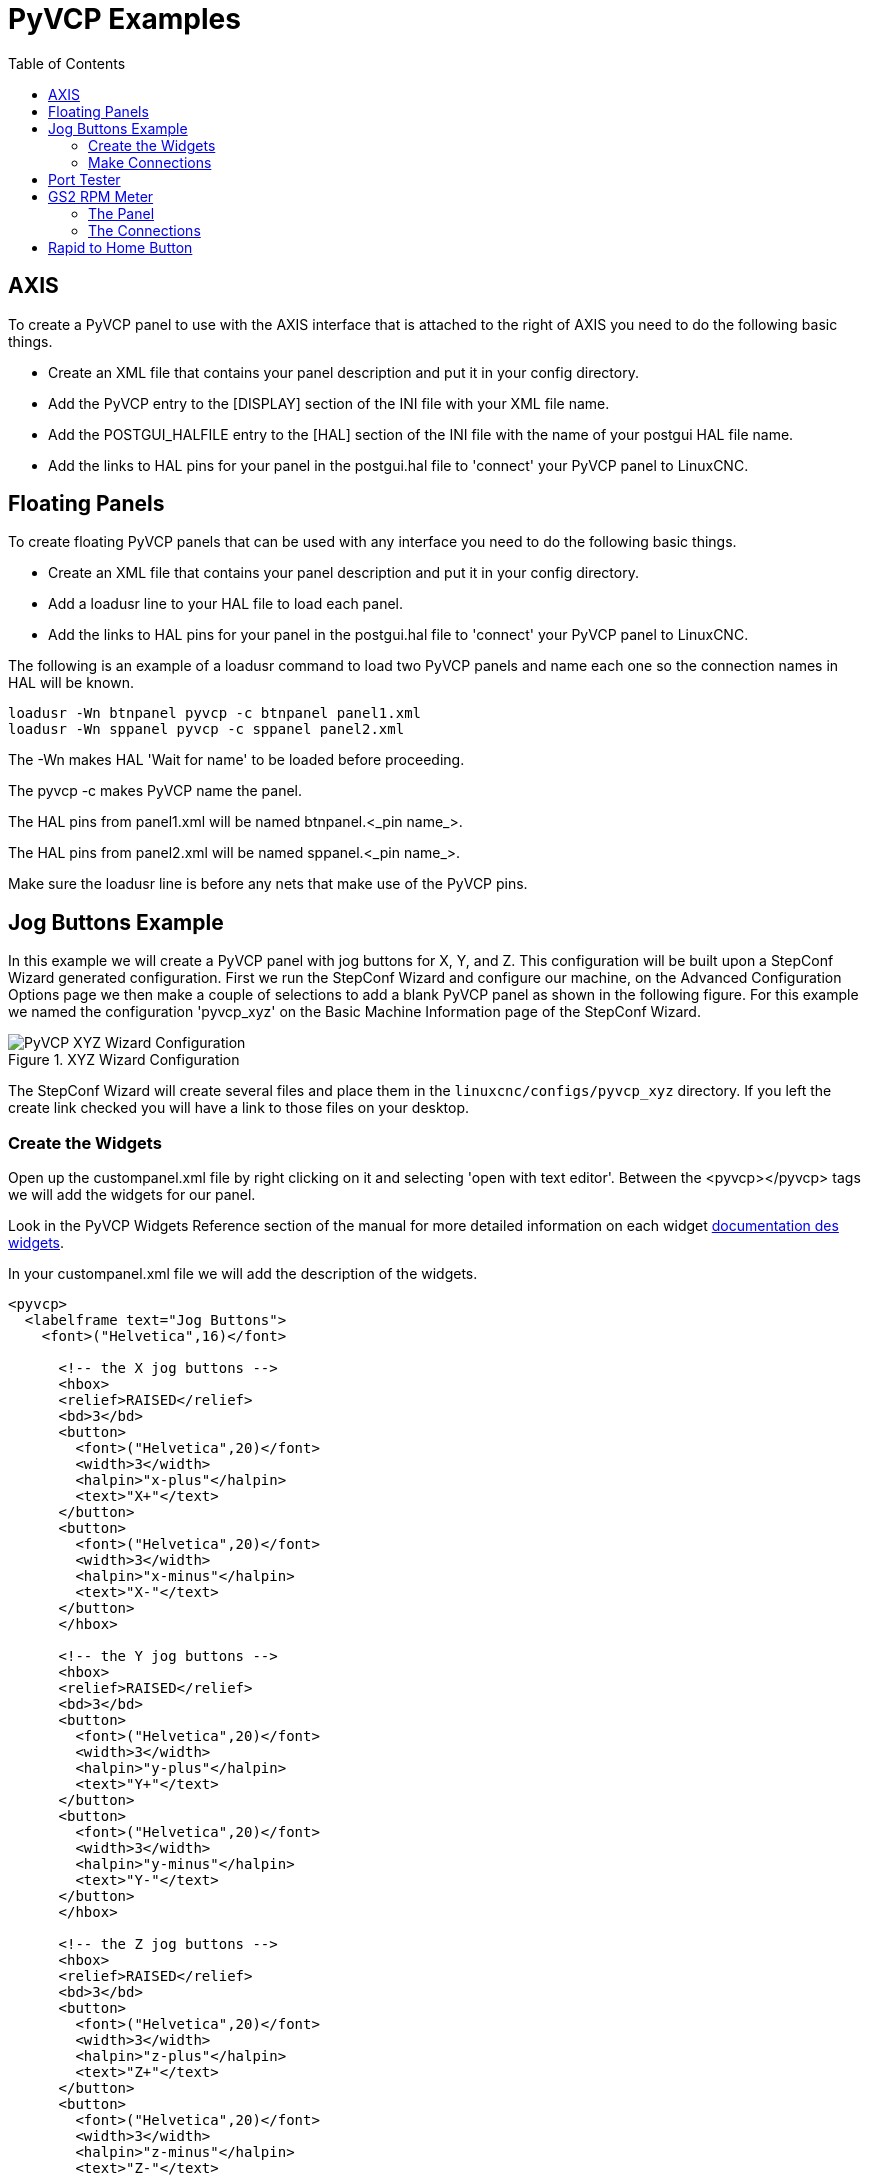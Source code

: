 :lang: en
:toc:

= PyVCP Examples

// Custom lang highlight
// must come after the doc title, to work around a bug in asciidoc 8.6.6
:ini: {basebackend@docbook:'':ini}
:hal: {basebackend@docbook:'':hal}
:ngc: {basebackend@docbook:'':ngc}

== AXIS

To create a PyVCP panel to use with the AXIS interface that is
attached to the right of AXIS you need to do the following basic things.

* Create an XML file that contains your panel description and put it in your config directory.
* Add the PyVCP entry to the [DISPLAY] section of the INI file with your XML file name.
* Add the POSTGUI_HALFILE entry to the [HAL] section of the INI file
  with the name of your postgui HAL file name.
* Add the links to HAL pins for your panel in the postgui.hal file to
  'connect' your PyVCP panel to LinuxCNC.

== Floating Panels

To create floating PyVCP panels that can be used with any interface
you need to do the following basic things.

* Create an XML file that contains your panel description and put it in
  your config directory.
* Add a loadusr line to your HAL file to load each panel.
* Add the links to HAL pins for your panel in the postgui.hal file to
  'connect' your PyVCP panel to LinuxCNC.

The following is an example of a loadusr command to load two PyVCP
panels and name each one so the connection names in HAL will be known.

[source,c]
----
loadusr -Wn btnpanel pyvcp -c btnpanel panel1.xml
loadusr -Wn sppanel pyvcp -c sppanel panel2.xml
----

The -Wn makes HAL 'Wait for name' to be loaded before proceeding.

The pyvcp -c makes PyVCP name the panel.

The HAL pins from panel1.xml will be named btnpanel.<_pin name_>.

The HAL pins from panel2.xml will be named sppanel.<_pin name_>.

Make sure the loadusr line is before any nets that make use of the PyVCP pins.

== Jog Buttons Example

In this example we will create a PyVCP panel with jog buttons for X, Y, and Z.
This configuration will be built upon a StepConf Wizard generated configuration.
First we run the StepConf Wizard and configure our machine,
on the Advanced Configuration Options page we then make a couple of selections
to add a blank PyVCP panel as shown in the following figure.
For this example we named the configuration 'pyvcp_xyz' on the Basic Machine Information page of the StepConf Wizard.

[[cap:XYZ-Wizard-Configuration]]
.XYZ Wizard Configuration
image::images/xyz_ACO.png["PyVCP XYZ Wizard Configuration"]

The StepConf Wizard will create several files and place them in the
`linuxcnc/configs/pyvcp_xyz` directory. If you left the create link checked
you will have a link to those files on your desktop.

=== Create the Widgets

Open up the custompanel.xml file by right clicking on it and selecting
'open with text editor'. Between the <pyvcp></pyvcp> tags we will add
the widgets for our panel.

Look in the PyVCP Widgets Reference section of the manual for more
detailed information on each widget <<sec:pyvcp:widgets,documentation des widgets>>.

In your custompanel.xml file we will add the description of the
widgets.

----
<pyvcp>
  <labelframe text="Jog Buttons">
    <font>("Helvetica",16)</font>

      <!-- the X jog buttons -->
      <hbox>
      <relief>RAISED</relief>
      <bd>3</bd>
      <button>
        <font>("Helvetica",20)</font>
        <width>3</width>
        <halpin>"x-plus"</halpin>
        <text>"X+"</text>
      </button>
      <button>
        <font>("Helvetica",20)</font>
        <width>3</width>
        <halpin>"x-minus"</halpin>
        <text>"X-"</text>
      </button>
      </hbox>

      <!-- the Y jog buttons -->
      <hbox>
      <relief>RAISED</relief>
      <bd>3</bd>
      <button>
        <font>("Helvetica",20)</font>
        <width>3</width>
        <halpin>"y-plus"</halpin>
        <text>"Y+"</text>
      </button>
      <button>
        <font>("Helvetica",20)</font>
        <width>3</width>
        <halpin>"y-minus"</halpin>
        <text>"Y-"</text>
      </button>
      </hbox>

      <!-- the Z jog buttons -->
      <hbox>
      <relief>RAISED</relief>
      <bd>3</bd>
      <button>
        <font>("Helvetica",20)</font>
        <width>3</width>
        <halpin>"z-plus"</halpin>
        <text>"Z+"</text>
      </button>
      <button>
        <font>("Helvetica",20)</font>
        <width>3</width>
        <halpin>"z-minus"</halpin>
        <text>"Z-"</text>
      </button>
      </hbox>

      <!-- the jog speed slider -->
      <vbox>
      <relief>RAISED</relief>
      <bd>3</bd>
      <label>
        <text>"Jog Speed"</text>
        <font>("Helvetica",16)</font>
      </label>
      <scale>
        <font>("Helvetica",14)</font>
        <halpin>"jog-speed"</halpin>
        <resolution>1</resolution>
        <orient>HORIZONTAL</orient>
        <min_>0</min_>
        <max_>80</max_>
      </scale>
      </vbox>
  </labelframe>
</pyvcp>
----

After adding the above you now will have a PyVCP panel that looks like
the following attached to the right side of AXIS. It looks nice but it
does not do anything until you 'connect' the buttons to halui. If you
get an error when you try and run scroll down to the bottom of the pop
up window and usually the error is a spelling or syntax error and it
will be there.

image::images/xyz_buttons.png["Jog Buttons Image"]

=== Make Connections

To make the connections needed open up your custom_postgui.hal file
and add the following.

[source,{hal}]
----
# connect the X PyVCP buttons
net my-jogxminus halui.axis.x.minus <= pyvcp.x-minus
net my-jogxplus halui.axis.x.plus <= pyvcp.x-plus

# connect the Y PyVCP buttons
net my-jogyminus halui.axis.y.minus <= pyvcp.y-minus
net my-jogyplus halui.axis.y.plus <= pyvcp.y-plus

# connect the Z PyVCP buttons
net my-jogzminus halui.axis.z.minus <= pyvcp.z-minus
net my-jogzplus halui.axis.z.plus <= pyvcp.z-plus

# connect the PyVCP jog speed slider
net my-jogspeed halui.axis.jog-speed <= pyvcp.jog-speed-f
----

After resetting the E-Stop and putting it into jog mode and moving the
jog speed slider in the PyVCP panel to a value greater than zero the
PyVCP jog buttons should work. You can not jog when running a G-code
file or while paused or while the MDI tab is selected.

== Port Tester

This example shows you how to make a simple parallel port tester using
PyVCP and HAL.

First create the ptest.xml file with the following code to create the
panel description.

----
<!-- Test panel for the parallel port cfg for out -->
<pyvcp>
  <hbox>
    <relief>RIDGE</relief>
    <bd>2</bd>
    <button>
      <halpin>"btn01"</halpin>
      <text>"Pin 01"</text>
    </button>
    <led>
      <halpin>"led-01"</halpin>
      <size>25</size>
      <on_color>"green"</on_color>
      <off_color>"red"</off_color>
    </led>
  </hbox>
  <hbox>
    <relief>RIDGE</relief>
    <bd>2</bd>
    <button>
      <halpin>"btn02"</halpin>
      <text>"Pin 02"</text>
    </button>
    <led>
      <halpin>"led-02"</halpin>
      <size>25</size>
      <on_color>"green"</on_color>
      <off_color>"red"</off_color>
    </led>
  </hbox>
  <hbox>
    <relief>RIDGE</relief>
    <bd>2</bd>
    <label>
      <text>"Pin 10"</text>
      <font>("Helvetica",14)</font>
    </label>
    <led>
      <halpin>"led-10"</halpin>
      <size>25</size>
      <on_color>"green"</on_color>
      <off_color>"red"</off_color>
    </led>
  </hbox>
  <hbox>
    <relief>RIDGE</relief>
    <bd>2</bd>
    <label>
      <text>"Pin 11"</text>
      <font>("Helvetica",14)</font>
    </label>
    <led>
      <halpin>"led-11"</halpin>
      <size>25</size>
      <on_color>"green"</on_color>
      <off_color>"red"</off_color>
    </led>
  </hbox>
</pyvcp>
----

This will create the following floating panel which contains a couple
of in pins and a couple of out pins.

image::images/ptest.png["Port Tester Panel"]

To run the HAL commands that we need to get everything up and running
we put the following in our ptest.hal file.

[source,c]
----
loadrt hal_parport cfg="0x378 out"
loadusr -Wn ptest pyvcp -c ptest ptest.xml
loadrt threads name1=porttest period1=1000000
addf parport.0.read porttest
addf parport.0.write porttest
net pin01 ptest.btn01 parport.0.pin-01-out ptest.led-01
net pin02 ptest.btn02 parport.0.pin-02-out ptest.led-02
net pin10 parport.0.pin-10-in ptest.led-10
net pin11 parport.0.pin-11-in ptest.led-11
start
----

To run the HAL file we use the following command from a terminal window.

----
~$ halrun -I -f ptest.hal
----

The following figure shows what a complete panel might look like.

image::images/ptest-final.png["Port Tester Complete Image"]

To add the rest of the parallel port pins just modify the XML and HAL files.

To show the pins after running the HAL script use the following
command at the halcmd prompt:

----
halcmd: show pin
Component Pins:
Owner Type  Dir Value  Name
    2 bit   IN  FALSE  parport.0.pin-01-out <== pin01
    2 bit   IN  FALSE  parport.0.pin-02-out <== pin02
    2 bit   IN  FALSE  parport.0.pin-03-out
    2 bit   IN  FALSE  parport.0.pin-04-out
    2 bit   IN  FALSE  parport.0.pin-05-out
    2 bit   IN  FALSE  parport.0.pin-06-out
    2 bit   IN  FALSE  parport.0.pin-07-out
    2 bit   IN  FALSE  parport.0.pin-08-out
    2 bit   IN  FALSE  parport.0.pin-09-out
    2 bit   OUT TRUE   parport.0.pin-10-in ==> pin10
    2 bit   OUT FALSE  parport.0.pin-10-in-not
    2 bit   OUT TRUE   parport.0.pin-11-in ==> pin11
    2 bit   OUT FALSE  parport.0.pin-11-in-not
    2 bit   OUT TRUE   parport.0.pin-12-in
    2 bit   OUT FALSE  parport.0.pin-12-in-not
    2 bit   OUT TRUE   parport.0.pin-13-in
    2 bit   OUT FALSE  parport.0.pin-13-in-not
    2 bit   IN  FALSE  parport.0.pin-14-out
    2 bit   OUT TRUE   parport.0.pin-15-in
    2 bit   OUT FALSE  parport.0.pin-15-in-not
    2 bit   IN  FALSE  parport.0.pin-16-out
    2 bit   IN  FALSE  parport.0.pin-17-out
    4 bit   OUT FALSE  ptest.btn01 ==> pin01
    4 bit   OUT FALSE  ptest.btn02 ==> pin02
    4 bit   IN  FALSE  ptest.led-01 <== pin01
    4 bit   IN  FALSE  ptest.led-02 <== pin02
    4 bit   IN  TRUE   ptest.led-10 <== pin10
    4 bit   IN  TRUE   ptest.led-11 <== pin11
----

This will show you what pins are IN and what pins are OUT as well as
any connections.

[[gs2-rpm-meter]]
== GS2 RPM Meter

The following example uses the Automation Direct GS2 VDF driver and
displays the RPM and other info in a PyVCP panel. This example is based
on the GS2 example in the Hardware Examples section this manual.

=== The Panel

To create the panel we add the following to the XML file.

----
<pyvcp>

  <!-- the RPM meter -->
  <hbox>
    <relief>RAISED</relief>
    <bd>3</bd>
    <meter>
      <halpin>"spindle_rpm"</halpin>
      <text>"Spindle"</text>
      <subtext>"RPM"</subtext>
      <size>200</size>
      <min_>0</min_>
      <max_>3000</max_>
      <majorscale>500</majorscale>
      <minorscale>100</minorscale>
      <region1>0,10,"yellow"</region1>
    </meter>
  </hbox>

  <!-- the On Led -->
  <hbox>
  <relief>RAISED</relief>
  <bd>3</bd>
  <vbox>
  <relief>RAISED</relief>
  <bd>2</bd>
  <label>
  <text>"On"</text>
  <font>("Helvetica",18)</font>
  </label>
  <width>5</width>
   <hbox>
  <label width="2"/> <!-- used to center the led -->
  <rectled>
  <halpin>"on-led"</halpin>
  <height>"30"</height>
  <width>"30"</width>
  <on_color>"green"</on_color>
  <off_color>"red"</off_color>
  </rectled>
  </hbox>
  </vbox>

  <!-- the FWD Led -->
  <vbox>
    <relief>RAISED</relief>
    <bd>2</bd>
    <label>
      <text>"FWD"</text>
      <font>("Helvetica",18)</font>
      <width>5</width>
    </label>
   <label width="2"/>
    <rectled>
      <halpin>"fwd-led"</halpin>
      <height>"30"</height>
      <width>"30"</width>
      <on_color>"green"</on_color>
      <off_color>"red"</off_color>
    </rectled>
  </vbox>

  <!-- the REV Led -->
  <vbox>
  <relief>RAISED</relief>
  <bd>2</bd>
    <label>
      <text>"REV"</text>
      <font>("Helvetica",18)</font>
       <width>5</width>
    </label>
    <label width="2"/>
    <rectled>
      <halpin>"rev-led"</halpin>
      <height>"30"</height>
      <width>"30"</width>
      <on_color>"red"</on_color>
      <off_color>"green"</off_color>
    </rectled>
  </vbox>
  </hbox>
</pyvcp>
----

The above gives us a PyVCP panel that looks like the following.

image::images/gs2_panel.png["GS2 Panel"]

=== The Connections

To make it work we add the following code to the custom_postgui.hal
file.

[source,{hal}]
----
# display the rpm based on freq * rpm per hz
loadrt mult2
addf mult2.0 servo-thread
setp mult2.0.in1 28.75
net cypher_speed mult2.0.in0 <= spindle-vfd.frequency-out
net speed_out pyvcp.spindle_rpm <= mult2.0.out

# run led
net gs2-run => pyvcp.on-led

# fwd led
net gs2-fwd => pyvcp.fwd-led

# rev led
net running-rev spindle-vfd.spindle-rev => pyvcp.rev-led
----

Some of the lines might need some explanations. The fwd led line uses
the signal created in the custom.hal file whereas the rev led needs to
use the spindle-rev bit. You can't link the spindle-fwd bit twice so
you use the signal that it was linked to.

== Rapid to Home Button

This example creates a button on the PyVCP side panel when pressed will send
all the axis back to the home position. This example assumes you don't have a
PyVCP panel.

image::images/pyvcp-rth.png[align="center"]

In your configuration directory create the XML file. In this example it's named
'rth.xml'. In the 'rth.xml' file add the following code to create the button.

----
<pyvcp>
<!-- rapid to home button example -->
<button>
<halpin>"rth-button"</halpin>
<text>"Rapid to Home"</text>
</button>
</pyvcp>
----

Open your INI file with a text editor and in the [DISPLAY] section add the
following line. This is what loads the PyVCP panel.

[source,{ini}]
----
PYVCP = rth.xml
----

If you don't have a [HALUI] section in the INI file create it and add the
following MDI command.

[source,{ini}]
----
MDI_COMMAND = G53 G0 X0 Y0 Z0
----

[NOTE]
====
Information about <<gcode:g53,G53>> and <<gcode:g0,G0>> G-codes.
====

In the [HAL] section if you don't have a post gui file add the following and
create a file called 'postgui.hal'.

[source,{ini}]
----
POSTGUI_HALFILE = postgui.hal
----

In the 'postgui.hal' file add the following code to link the PyVCP button to the
MDI command.

[source,{hal}]
----
net rth halui.mdi-command-00 <= pyvcp.rth-button
----

[NOTE]
====
Information about the <<sub:hal-net, net>> command
====

// vim: set syntax=asciidoc:
